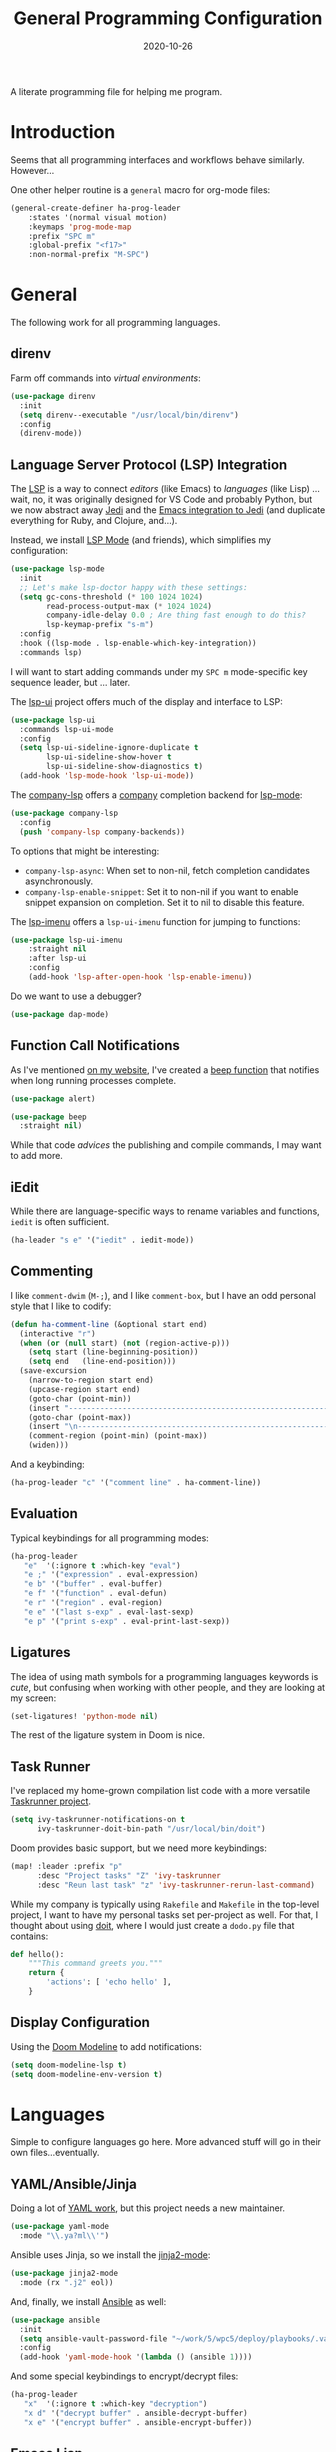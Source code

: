 #+TITLE:  General Programming Configuration
#+AUTHOR: Howard X. Abrams
#+DATE:   2020-10-26
#+FILETAGS: :emacs:

A literate programming file for helping me program.

#+BEGIN_SRC emacs-lisp :exports none
;;; general-programming.el --- A literate programming file for helping me program. -*- lexical-binding: t; -*-
;;
;; Copyright (C) 2020 Howard X. Abrams
;;
;; Author: Howard X. Abrams <http://gitlab.com/howardabrams>
;; Maintainer: Howard X. Abrams
;; Created: October 26, 2020
;;
;; This file is not part of GNU Emacs.
;;
;; *NB:* Do not edit this file. Instead, edit the original literate file at:
;;            ~/other/hamacs/general-programming.org
;;       And tangle the file to recreate this one.
;;
;;; Code:
#+END_SRC

* Introduction

Seems that all programming interfaces and workflows behave similarly. However...

One other helper routine is a =general= macro for org-mode files:
#+BEGIN_SRC emacs-lisp
  (general-create-definer ha-prog-leader
      :states '(normal visual motion)
      :keymaps 'prog-mode-map
      :prefix "SPC m"
      :global-prefix "<f17>"
      :non-normal-prefix "M-SPC")
#+END_SRC
* General
The following work for all programming languages.
** direnv
Farm off commands into /virtual environments/:
#+BEGIN_SRC emacs-lisp
  (use-package direnv
    :init
    (setq direnv--executable "/usr/local/bin/direnv")
    :config
    (direnv-mode))
#+END_SRC
** Language Server Protocol (LSP) Integration
The [[https://microsoft.github.io/language-server-protocol/][LSP]] is a way to connect /editors/ (like Emacs) to /languages/ (like Lisp) ... wait, no, it was originally designed for VS Code and probably Python, but we now abstract away [[https://github.com/davidhalter/jedi][Jedi]] and the [[http://tkf.github.io/emacs-jedi/latest/][Emacs integration to Jedi]] (and duplicate everything for Ruby, and Clojure, and...).

Instead, we install [[https://emacs-lsp.github.io/lsp-mode/][LSP Mode]] (and friends), which simplifies my configuration:
#+BEGIN_SRC emacs-lisp
  (use-package lsp-mode
    :init
    ;; Let's make lsp-doctor happy with these settings:
    (setq gc-cons-threshold (* 100 1024 1024)
          read-process-output-max (* 1024 1024)
          company-idle-delay 0.0 ; Are thing fast enough to do this?
          lsp-keymap-prefix "s-m")
    :config
    :hook ((lsp-mode . lsp-enable-which-key-integration))
    :commands lsp)
#+END_SRC
I will want to start adding commands under my =SPC m= mode-specific key sequence leader, but ... later.

The [[https://github.com/emacs-lsp/lsp-ui][lsp-ui]] project offers much of the display and interface to LSP:
#+BEGIN_SRC emacs-lisp
  (use-package lsp-ui
    :commands lsp-ui-mode
    :config
    (setq lsp-ui-sideline-ignore-duplicate t
	      lsp-ui-sideline-show-hover t
          lsp-ui-sideline-show-diagnostics t)
    (add-hook 'lsp-mode-hook 'lsp-ui-mode))
#+END_SRC

The [[https://github.com/tigersoldier/company-lsp][company-lsp]] offers a [[http://company-mode.github.io/][company]] completion backend for [[https://github.com/emacs-lsp/lsp-mode][lsp-mode]]:
#+BEGIN_SRC emacs-lisp
  (use-package company-lsp
    :config
    (push 'company-lsp company-backends))
#+END_SRC
To options that might be interesting:
  - =company-lsp-async=: When set to non-nil, fetch completion candidates asynchronously.
  - =company-lsp-enable-snippet=: Set it to non-nil if you want to enable snippet expansion on completion. Set it to nil to disable this feature.

The [[https://github.com/emacs-lsp/lsp-ui/blob/master/lsp-ui-imenu.el][lsp-imenu]] offers a =lsp-ui-imenu= function for jumping to functions:
#+BEGIN_SRC emacs-lisp
  (use-package lsp-ui-imenu
      :straight nil
      :after lsp-ui
      :config
      (add-hook 'lsp-after-open-hook 'lsp-enable-imenu))
#+END_SRC

Do we want to use a debugger?
#+BEGIN_SRC emacs-lisp :tangle no
(use-package dap-mode)
#+END_SRC
** Function Call Notifications
As I've mentioned [[http://www.howardism.org/Technical/Emacs/beep-for-emacs.html][on my website]], I've created a [[file:~/website/Technical/Emacs/beep-for-emacs.org][beep function]] that notifies when long running processes complete.

#+BEGIN_SRC emacs-lisp :tangle no
  (use-package alert)

  (use-package beep
    :straight nil)
#+END_SRC
While that code /advices/ the publishing and compile commands, I may want to add more.
** iEdit
While there are language-specific ways to rename variables and functions, =iedit= is often sufficient.
#+BEGIN_SRC emacs-lisp
(ha-leader "s e" '("iedit" . iedit-mode))
#+END_SRC
** Commenting
I like =comment-dwim= (~M-;~), and I like =comment-box=, but I have an odd personal style that I like to codify:

#+BEGIN_SRC emacs-lisp
(defun ha-comment-line (&optional start end)
  (interactive "r")
  (when (or (null start) (not (region-active-p)))
    (setq start (line-beginning-position))
    (setq end   (line-end-position)))
  (save-excursion
    (narrow-to-region start end)
    (upcase-region start end)
    (goto-char (point-min))
    (insert "------------------------------------------------------------------------\n")
    (goto-char (point-max))
    (insert "\n------------------------------------------------------------------------")
    (comment-region (point-min) (point-max))
    (widen)))
#+END_SRC
And a keybinding:
#+BEGIN_SRC emacs-lisp
  (ha-prog-leader "c" '("comment line" . ha-comment-line))
#+END_SRC
** Evaluation
Typical keybindings for all programming modes:
#+BEGIN_SRC emacs-lisp
  (ha-prog-leader
     "e"  '(:ignore t :which-key "eval")
     "e ;" '("expression" . eval-expression)
     "e b" '("buffer" . eval-buffer)
     "e f" '("function" . eval-defun)
     "e r" '("region" . eval-region)
     "e e" '("last s-exp" . eval-last-sexp)
     "e p" '("print s-exp" . eval-print-last-sexp))
#+END_SRC
** Ligatures
The idea of using math symbols for a programming languages keywords is /cute/, but confusing when working with other people, and they are looking at my screen:

#+BEGIN_SRC emacs-lisp :tangle no
  (set-ligatures! 'python-mode nil)
#+END_SRC

The rest of the ligature system in Doom is nice.

** Task Runner
I've replaced my home-grown compilation list code with a more versatile [[https://github.com/emacs-taskrunner/emacs-taskrunner][Taskrunner project]].
#+BEGIN_SRC emacs-lisp :tangle no
(setq ivy-taskrunner-notifications-on t
      ivy-taskrunner-doit-bin-path "/usr/local/bin/doit")
#+END_SRC

Doom provides basic support, but we need more keybindings:

#+BEGIN_SRC emacs-lisp :tangle no
(map! :leader :prefix "p"
      :desc "Project tasks" "Z" 'ivy-taskrunner
      :desc "Reun last task" "z" 'ivy-taskrunner-rerun-last-command)
#+END_SRC

While my company is typically using =Rakefile= and =Makefile= in the top-level project, I want to have my personal tasks set per-project as well. For that, I thought about using [[https://pydoit.org/][doit]], where I would just create a =dodo.py= file that contains:

#+BEGIN_SRC python :tangle no
 def hello():
     """This command greets you."""
     return {
         'actions': [ 'echo hello' ],
     }
#+END_SRC

** Display Configuration
Using the [[https://github.com/seagle0128/doom-modeline][Doom Modeline]] to add notifications:
#+BEGIN_SRC emacs-lisp
(setq doom-modeline-lsp t)
(setq doom-modeline-env-version t)
#+END_SRC
* Languages
Simple to configure languages go here. More advanced stuff will go in their own files...eventually.
** YAML/Ansible/Jinja
Doing a lot of [[https://github.com/yoshiki/yaml-mode][YAML work]], but this project needs a new maintainer.
#+BEGIN_SRC emacs-lisp
(use-package yaml-mode
  :mode "\\.ya?ml\\'")
#+END_SRC
Ansible uses Jinja, so we install the [[https://github.com/paradoxxxzero/jinja2-mode][jinja2-mode]]:
#+BEGIN_SRC emacs-lisp
(use-package jinja2-mode
  :mode (rx ".j2" eol))
#+END_SRC

And, finally, we install [[https://github.com/k1LoW/emacs-ansible][Ansible]] as well:
#+BEGIN_SRC emacs-lisp
  (use-package ansible
    :init
    (setq ansible-vault-password-file "~/work/5/wpc5/deploy/playbooks/.vault-password")
    :config
    (add-hook 'yaml-mode-hook '(lambda () (ansible 1))))
#+END_SRC
And some special keybindings to encrypt/decrypt files:
#+BEGIN_SRC emacs-lisp
  (ha-prog-leader
     "x"  '(:ignore t :which-key "decryption")
     "x d" '("decrypt buffer" . ansible-decrypt-buffer)
     "x e" '("encrypt buffer" . ansible-encrypt-buffer))
#+END_SRC

** Emacs Lisp

Why yes, I do find I code a lot in Emacs...
#+BEGIN_SRC emacs-lisp
  (ha-auto-insert-file (rx ".el" eol) "emacs-lisp-mode.el")
#+END_SRC
However, most of my Emacs Lisp code is in literate org files.

*** Clever Parenthesis

The [[https://github.com/luxbock/evil-cleverparens][evil-cleverparens]] solves having me create keybindings to the [[https://github.com/Fuco1/smartparens][smartparens]] project by updating the evil states with Lisp-specific bindings.

#+BEGIN_SRC emacs-lisp
(use-package evil-cleverparens
  :after smartparens-mode
  :custom
  evil-cleverparens-use-additional-bindings t
  evil-cleverparens-use-additional-movement-keys t
  evil-cleverparens-use-s-and-S nil ; using evil-sniper

  :init
  (require 'evil-cleverparens-text-objects)

  :hook (emacs-lisp-mode . evil-cleverparens-mode))
#+END_SRC

I would like to have a list of what keybindings do what:
- ~M-h~ / ~M-l~ move back/forward by functions
- ~H~ / ~L~ move back/forward by s-expression
- ~M-i~ insert at the beginning of the form
- ~M-a~ appends at the end of the form
- ~M-o~ new form after the current sexp
- ~M-O~ new form /before/ the current sexp
- ~M-j~ / ~M-k~ drags /thing at point/ and back and forth in the form
- ~>~ slurp forward if at the end of form, at beginning, it barfs backwards
- ~<~ slurp backward if at start of form, at the end, it barfs forwards
- ~M-(~ / ~M-)~ wraps next/previous form in parens (braces and brackets work too)
- ~x~ unwraps if the point is on the =(= of an expression.
- ~D~ deletes an entire s-expression, but this can depend on the position of the point.

The other advantage is moving around by s-expressions. This takes a little getting used to, for instance:
- ~[~ and ~]~ move from paren to paren, essentially, from s-expression.
- ~H~ and ~L~ act similarly to the above.
- ~(~ and ~)~ move up to the parent s-expression

Other nifty keybindings that I need to commit to muscle memory include:

| ~M-q~ | =sp-indent-defun=   |
| ~M-J~ | =sp-join-sexp=      |
| ~M-s~ | =sp-splice-sexp=    |
| ~M-S~ | =sp-split-sexp=     |
| ~M-t~ | =sp-transpose-sexp= |
| ~M-v~ | =sp-convolute-sexp= |
| ~M-r~ | =sp-raise-sexp=     |

***** Eval Current Expression

A feature I enjoyed from Spacemacs is the ability to evaluate the s-expression currently containing the point. Not sure how how they made it, but cleverparens can help:

#+BEGIN_SRC emacs-lisp
(defun ha-eval-current-expression ()
  "Evaluates the expression the point is currently 'in'.
It does this, by jumping to the end of the current
expression (using evil-cleverparens), and evaluating what it
finds at that point."
  (interactive)
  (save-excursion
    (evil-cp-next-closing)
    (evil-cp-forward-sexp)
    (call-interactively 'eval-last-sexp)))
#+END_SRC

And we just need to bind it. The following is Doom-specific:

#+BEGIN_SRC emacs-lisp
  (ha-prog-leader
    "e c" '("current" . ha-eval-current-expression))
#+END_SRC
*** Dim those Parenthesis
The [[https://github.com/tarsius/paren-face][paren-face]] project lowers the color level of parenthesis which I personally find better.

#+BEGIN_SRC emacs-lisp
(use-package paren-face
  :hook (emacs-lisp-mode . paren-face-mode))
#+END_SRC
I'm going to play with the [[https://github.com/DogLooksGood/parinfer-mode][parinfer]] package.
*** Lispy
Sacha had an [[https://sachachua.com/blog/2021/04/emacs-making-a-hydra-cheatsheet-for-lispy/][interesting idea]] to /generate/ a Hydra from a mode map:

#+NAME: bindings
| key | function                      | column   |
|-----+-------------------------------+----------|
| <   | lispy-barf                    |          |
| A   | lispy-beginning-of-defun      |          |
| j   | lispy-down                    |          |
| Z   | lispy-edebug-stop             |          |
| B   | lispy-ediff-regions           |          |
| G   | lispy-goto-local              |          |
| h   | lispy-left                    |          |
| N   | lispy-narrow                  |          |
| y   | lispy-occur                   |          |
| o   | lispy-other-mode              |          |
| J   | lispy-outline-next            |          |
| K   | lispy-outline-prev            |          |
| P   | lispy-paste                   |          |
| l   | lispy-right                   |          |
| I   | lispy-shifttab                |          |
| >   | lispy-slurp                   |          |
| SPC | lispy-space                   |          |
| xB  | lispy-store-region-and-buffer |          |
| u   | lispy-undo                    |          |
| k   | lispy-up                      |          |
| v   | lispy-view                    |          |
| V   | lispy-visit                   |          |
| W   | lispy-widen                   |          |
| D   | pop-tag-mark                  |          |
| x   | see                           |          |
| L   | unbound                       |          |
| U   | unbound                       |          |
| X   | unbound                       |          |
| Y   | unbound                       |          |
| H   | lispy-ace-symbol-replace      | Edit     |
| c   | lispy-clone                   | Edit     |
| C   | lispy-convolute               | Edit     |
| n   | lispy-new-copy                | Edit     |
| O   | lispy-oneline                 | Edit     |
| r   | lispy-raise                   | Edit     |
| R   | lispy-raise-some              | Edit     |
| \   | lispy-splice                  | Edit     |
| S   | lispy-stringify               | Edit     |
| i   | lispy-tab                     | Edit     |
| xj  | lispy-debug-step-in           | Eval     |
| xe  | lispy-edebug                  | Eval     |
| xT  | lispy-ert                     | Eval     |
| e   | lispy-eval                    | Eval     |
| E   | lispy-eval-and-insert         | Eval     |
| xr  | lispy-eval-and-replace        | Eval     |
| p   | lispy-eval-other-window       | Eval     |
| q   | lispy-ace-paren               | Move     |
| z   | lispy-knight                  | Move     |
| s   | lispy-move-down               | Move     |
| w   | lispy-move-up                 | Move     |
| t   | lispy-teleport                | Move     |
| Q   | lispy-ace-char                | Nav      |
| -   | lispy-ace-subword             | Nav      |
| a   | lispy-ace-symbol              | Nav      |
| b   | lispy-back                    | Nav      |
| d   | lispy-different               | Nav      |
| f   | lispy-flow                    | Nav      |
| F   | lispy-follow                  | Nav      |
| g   | lispy-goto                    | Nav      |
| xb  | lispy-bind-variable           | Refactor |
| xf  | lispy-flatten                 | Refactor |
| xc  | lispy-to-cond                 | Refactor |
| xd  | lispy-to-defun                | Refactor |
| xi  | lispy-to-ifs                  | Refactor |
| xl  | lispy-to-lambda               | Refactor |
| xu  | lispy-unbind-variable         | Refactor |
| M   | lispy-multiline               | Other    |
| xh  | lispy-describe                | Other    |
| m   | lispy-mark-list               | Other    |


#+BEGIN_SRC emacs-lisp :var bindings=bindings :colnames yes :tangle no
(defvar my-lispy-bindings bindings)

(defvar ha-hydra-lispy-bindings
  (cl-loop for x in my-lispy-bindings
           unless (string= "" (elt x 2))
           collect
           (list (car x)
                 (intern (elt x 1))
                 (when (string-match "lispy-\\(?:eval-\\)?\\(.+\\)"
                                     (elt x 1))
                   (match-string 1 (elt x 1)))
                 :column
                 (elt x 2)))
  "Collection of memorable Lispy functions")

(eval
 `(defhydra
    ,(append '(("<f14>" nil :exit t)) ha-hydra-lispy-bindings )

   ))
(funcall defhydra
         `(my/lispy-cheat-sheet (:hint nil :foreign-keys run)
                                ))
(with-eval-after-load "lispy"
  (define-key lispy-mode-map (kbd "<f14>") 'my/lispy-cheat-sheet/body))
#+END_SRC

** Shell Scripts

While I don't like writing them, I can't get away from them.

While filename extensions work fine most of the time, I don't like to pre-pend =.sh= to the few shell scripts I write, and instead, would like to associate =shell-mode= with all files in a =bin= directory:

#+BEGIN_SRC emacs-lisp
  (use-package sh-mode
    :straight (:type built-in)
    :mode (rx (or (seq ".sh" eol)
                  "/bin/"))
    :config
    (ha-auto-insert-file (rx (or (seq ".sh" eol)
                  "/bin/")) "sh-mode.sh")
    :hook
    (after-save . executable-make-buffer-file-executable-if-script-p))
#+END_SRC
*Note:* we make the script /executable/ by default. See [[https://emacsredux.com/blog/2021/09/29/make-script-files-executable-automatically/][this essay]] for details, but it appears that the executable bit is only turned on if the script has a shebang at the top of the file.
** Fish Shell
#+BEGIN_SRC emacs-lisp
  (use-package fish-mode
    :mode (rx ".fish" eol)
    :config
    (ha-auto-insert-file (rx ".fish") "fish-mode.sh")
    :hook
    (fish-mode . (lambda () (add-hook 'before-save-hook 'fish_indent-before-save))))
#+END_SRC
* Technical Artifacts                                :noexport:
Provide a name in order to =require= this code.

#+BEGIN_SRC emacs-lisp :exports none
(provide 'ha-programming)
;;; ha-programming.el ends here
#+END_SRC

Before you can build this on a new system, make sure that you put the cursor over any of these properties, and hit: ~C-c C-c~

#+DESCRIPTION: A literate programming file for helping me program.

#+PROPERTY:    header-args:sh :tangle no
#+PROPERTY:    header-args:emacs-lisp yes
#+PROPERTY:    header-args    :results none :eval no-export :comments no mkdirp yes

#+OPTIONS:     num:nil toc:nil todo:nil tasks:nil tags:nil date:nil
#+OPTIONS:     skip:nil author:nil email:nil creator:nil timestamp:nil
#+INFOJS_OPT:  view:nil toc:nil ltoc:t mouse:underline buttons:0 path:http://orgmode.org/org-info.js
